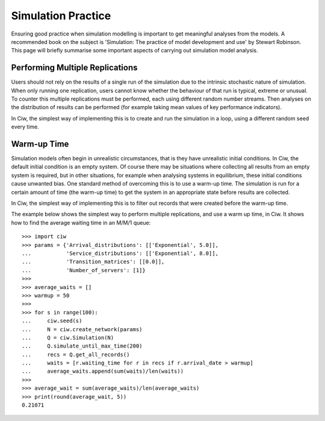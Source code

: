 .. _simulation-practice:

===================
Simulation Practice
===================

Ensuring good practice when simulation modelling is important to get meaningful analyses from the models. A recommended book on the subject is 'Simulation: The practice of model development and use' by Stewart Robinson. This page will briefly summarise some important aspects of carrying out simulation model analysis.

--------------------------------
Performing Multiple Replications
--------------------------------

Users should not rely on the results of a single run of the simulation due to the intrinsic stochastic nature of simulation. When only running one replication, users cannot know whether the behaviour of that run is typical, extreme or unusual. To counter this multiple replications must be performed, each using different random number streams. Then analyses on the distribution of results can be performed (for example taking mean values of key performance indicators).

In Ciw, the simplest way of implementing this is to create and run the simulation in a loop, using a different random seed every time.

------------
Warm-up Time
------------

Simulation models often begin in unrealistic circumstances, that is they have unrealistic initial conditions. In Ciw, the default initial condition is an empty system. Of course there may be situations where collecting all results from an empty system is required, but in other situations, for example when analysing systems in equilibrium, these initial conditions cause unwanted bias. One standard method of overcoming this is to use a warm-up time. The simulation is run for a certain amount of time (the warm-up time) to get the system in an appropriate state before results are collected.

In Ciw, the simplest way of implementing this is to filter out records that were created before the warm-up time.

The example below shows the simplest way to perform multiple replications, and use a warm up time, in Ciw. It shows how to find the average waiting time in an M/M/1 queue::

    >>> import ciw
    >>> params = {'Arrival_distributions': [['Exponential', 5.0]],
    ...           'Service_distributions': [['Exponential', 8.0]],
    ...           'Transition_matrices': [[0.0]],
    ...           'Number_of_servers': [1]}
    >>>
    >>> average_waits = []
    >>> warmup = 50
    >>>
    >>> for s in range(100):
    ...     ciw.seed(s)
    ...     N = ciw.create_network(params)
    ...     Q = ciw.Simulation(N)
    ...     Q.simulate_until_max_time(200)
    ...     recs = Q.get_all_records()
    ...     waits = [r.waiting_time for r in recs if r.arrival_date > warmup]
    ...     average_waits.append(sum(waits)/len(waits))
    >>>
    >>> average_wait = sum(average_waits)/len(average_waits)
    >>> print(round(average_wait, 5))
    0.21071

